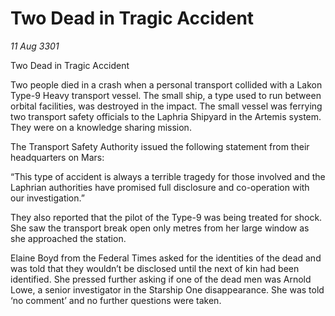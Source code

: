 * Two Dead in Tragic Accident

/11 Aug 3301/

Two Dead in Tragic Accident 
 
Two people died in a crash when a personal transport collided with a Lakon Type-9 Heavy transport vessel. The small ship, a type used to run between orbital facilities, was destroyed in the impact. The small vessel was ferrying two transport safety officials to the Laphria Shipyard in the Artemis system. They were on a knowledge sharing mission. 

The Transport Safety Authority issued the following statement from their headquarters on Mars: 

“This type of accident is always a terrible tragedy for those involved and the Laphrian authorities have promised full disclosure and co-operation with our investigation.” 

They also reported that the pilot of the Type-9 was being treated for shock. She saw the transport break open only metres from her large window as she approached the station. 

Elaine Boyd from the Federal Times asked for the identities of the dead and was told that they wouldn’t be disclosed until the next of kin had been identified. She pressed further asking if one of the dead men was Arnold Lowe, a senior investigator in the Starship One disappearance. She was told ‘no comment’ and no further questions were taken.